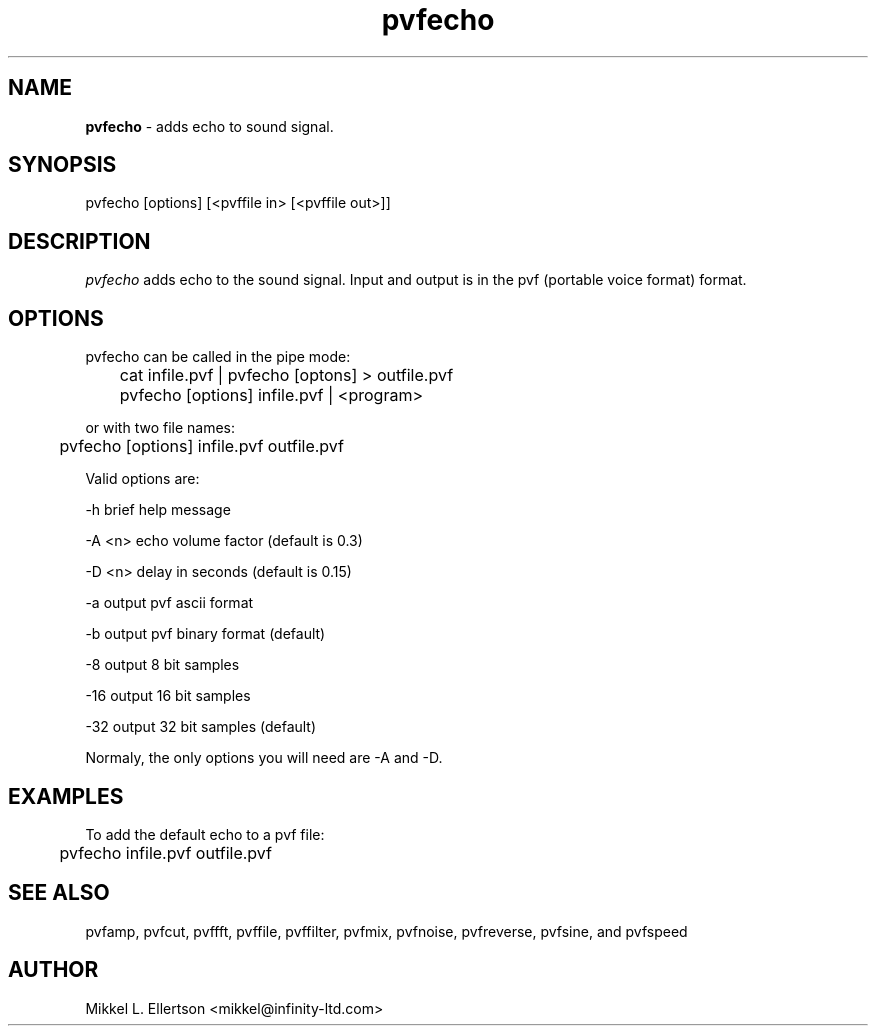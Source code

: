 .\" .IX pvf
.TH "pvfecho" "1" "1.5" "pvfecho" "PVF tools"
.SH "NAME"
\fBpvfecho\fR \- adds echo to sound signal.
.SH "SYNOPSIS"
pvfecho [options] [<pvffile in> [<pvffile out>]]
.SH "DESCRIPTION"
\fIpvfecho\fR adds echo to the sound signal. Input and output is in the pvf (portable voice format) format.
.SH "OPTIONS"
pvfecho can be called in the pipe mode:

	cat infile.pvf | pvfecho [optons] > outfile.pvf

	pvfecho [options] infile.pvf | <program>

or with two file names:

	pvfecho [options] infile.pvf outfile.pvf

Valid options are:

\-h     brief help message

\-A <n> echo volume factor (default is 0.3)

\-D <n> delay in seconds (default is 0.15)

\-a     output pvf ascii format

\-b     output pvf binary format (default)

\-8     output 8 bit samples

\-16    output 16 bit samples

\-32    output 32 bit samples (default)


Normaly, the only options you will need are \-A and \-D.

.SH "EXAMPLES"
To add the default echo to a pvf file:

	pvfecho infile.pvf outfile.pvf

.SH "SEE ALSO"
pvfamp, pvfcut, pvffft, pvffile, pvffilter, pvfmix, pvfnoise, pvfreverse, pvfsine, and pvfspeed
.SH "AUTHOR"
Mikkel L. Ellertson <mikkel@infinity\-ltd.com>
